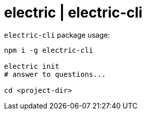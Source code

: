 = electric | electric-cli

.`electric-cli` package usage:
[source,bash]
----
npm i -g electric-cli

electric init
# answer to questions...

cd <project-dir>
----
